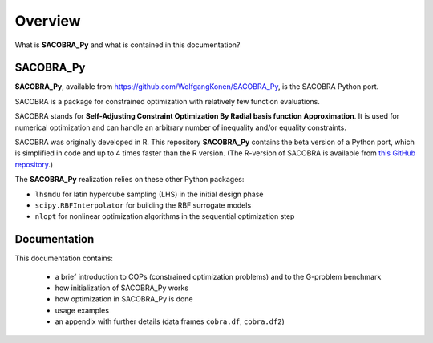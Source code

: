 --------
Overview
--------

What is **SACOBRA_Py** and what is contained in this documentation?


SACOBRA_Py
-----------------

**SACOBRA_Py**, available from `<https://github.com/WolfgangKonen/SACOBRA_Py>`_, is the SACOBRA Python port.

SACOBRA is a package for constrained optimization with relatively few function evaluations.

SACOBRA stands for **Self-Adjusting Constraint Optimization By Radial basis function Approximation**. It is used for numerical optimization and can handle an arbitrary number of inequality and/or equality constraints.

SACOBRA was originally developed in R. This repository **SACOBRA_Py** contains the beta version of a Python port, which is simplified in code and up to 4 times faster than the R version. (The R-version of SACOBRA is available from `this GitHub repository <https://github.com/WolfgangKonen/SACOBRA>`_.)

The **SACOBRA_Py** realization relies on these other Python packages:

- ``lhsmdu`` for latin hypercube sampling (LHS) in the initial design phase
- ``scipy.RBFInterpolator`` for building the RBF surrogate models
- ``nlopt`` for nonlinear optimization algorithms in the sequential optimization step


Documentation
-----------------

This documentation contains:

    - a brief introduction to COPs (constrained optimization problems) and to the G-problem benchmark
    - how initialization of SACOBRA_Py works
    - how optimization in SACOBRA_Py is done
    - usage examples
    - an appendix with further details (data frames ``cobra.df``, ``cobra.df2``)